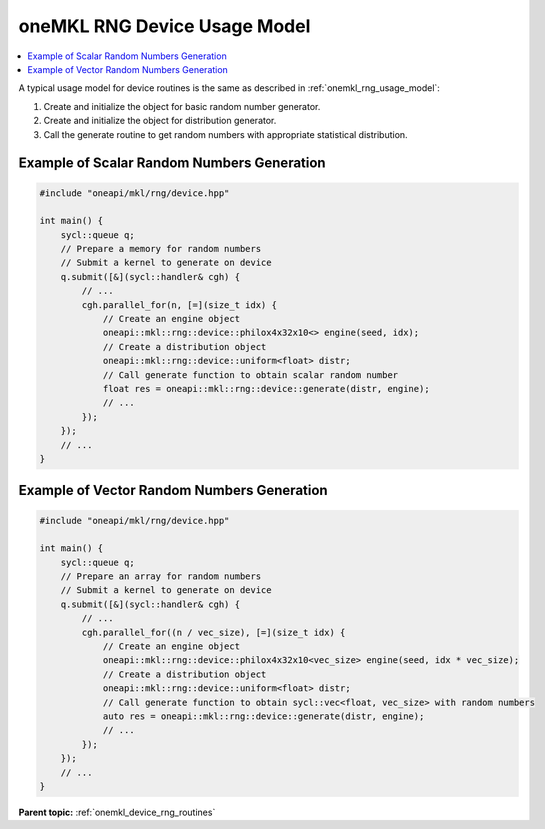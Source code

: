 .. SPDX-FileCopyrightText: 2023 Intel Corporation
..
.. SPDX-License-Identifier: CC-BY-4.0

.. _onemkl_device_rng_usage_model:

oneMKL RNG Device Usage Model
=============================

.. contents::
    :local:
    :depth: 1

A typical usage model for device routines is the same as described in
:ref:`onemkl_rng_usage_model`:


#. Create and initialize the object for basic random number generator.

#. Create and initialize the object for distribution generator.

#. Call the generate routine to get random numbers with appropriate statistical distribution.


Example of Scalar Random Numbers Generation
-------------------------------------------

.. code-block:: cpp

    #include "oneapi/mkl/rng/device.hpp"

    int main() {
        sycl::queue q;
        // Prepare a memory for random numbers
        // Submit a kernel to generate on device
        q.submit([&](sycl::handler& cgh) {
            // ...
            cgh.parallel_for(n, [=](size_t idx) {
                // Create an engine object
                oneapi::mkl::rng::device::philox4x32x10<> engine(seed, idx);
                // Create a distribution object
                oneapi::mkl::rng::device::uniform<float> distr;
                // Call generate function to obtain scalar random number
                float res = oneapi::mkl::rng::device::generate(distr, engine);
                // ...
            });
        });
        // ...
    }

Example of Vector Random Numbers Generation
-------------------------------------------

.. code-block:: cpp

    #include "oneapi/mkl/rng/device.hpp"

    int main() {
        sycl::queue q;
        // Prepare an array for random numbers
        // Submit a kernel to generate on device
        q.submit([&](sycl::handler& cgh) {
            // ...
            cgh.parallel_for((n / vec_size), [=](size_t idx) {
                // Create an engine object
                oneapi::mkl::rng::device::philox4x32x10<vec_size> engine(seed, idx * vec_size);
                // Create a distribution object
                oneapi::mkl::rng::device::uniform<float> distr;
                // Call generate function to obtain sycl::vec<float, vec_size> with random numbers
                auto res = oneapi::mkl::rng::device::generate(distr, engine);
                // ...
            });
        });
        // ...
    }

**Parent topic:** :ref:`onemkl_device_rng_routines`
